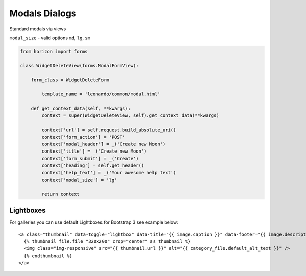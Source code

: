 
==============
Modals Dialogs
==============

Standard modals via views

``modal_size`` - valid options ``md``, ``lg``, ``sm``

.. code-block:: python

    from horizon import forms

    class WidgetDeleteView(forms.ModalFormView):

        form_class = WidgetDeleteForm

	    template_name = 'leonardo/common/modal.html'

        def get_context_data(self, **kwargs):
            context = super(WidgetDeleteView, self).get_context_data(**kwargs)

            context['url'] = self.request.build_absolute_uri()
            context['form_action'] = 'POST'
            context['modal_header'] = _('Create new Moon')
            context['title'] = _('Create new Moon')
            context['form_submit'] = _('Create')
            context['heading'] = self.get_header()
            context['help_text'] = _('Your awesome help text')
            context['modal_size'] = 'lg'

            return context

Lightboxes
==========

For galleries you can use default Lightboxes for Bootstrap 3 see example below::

    <a class="thumbnail" data-toggle="lightbox" data-title="{{ image.caption }}" data-footer="{{ image.description }}" href="{{ image.url }}">
      {% thumbnail file.file "320x200" crop="center" as thumbnail %}
      <img class="img-responsive" src="{{ thumbnail.url }}" alt="{{ category_file.default_alt_text }}" />
      {% endthumbnail %}
    </a>